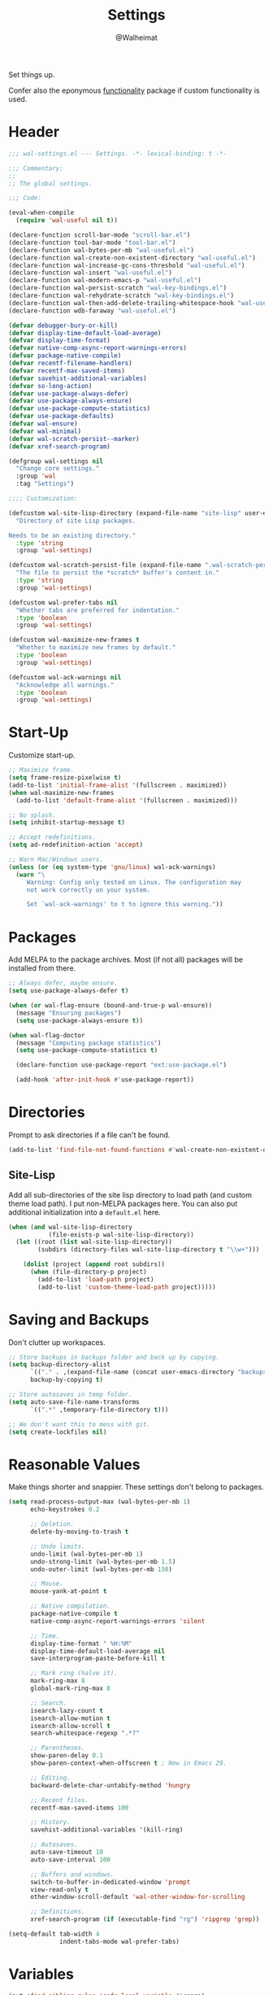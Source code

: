 #+TITLE: Settings
#+AUTHOR: @Walheimat
#+PROPERTY: header-args:emacs-lisp :tangle (wal-tangle-target)

Set things up.

Confer also the eponymous [[file:wal-useful.org][functionality]] package if custom
functionality is used.

* Header
:PROPERTIES:
:VISIBILITY: folded
:END:

#+BEGIN_SRC emacs-lisp
;;; wal-settings.el --- Settings. -*- lexical-binding: t -*-

;;; Commentary:
;;
;; The global settings.

;;; Code:

(eval-when-compile
  (require 'wal-useful nil t))

(declare-function scroll-bar-mode "scroll-bar.el")
(declare-function tool-bar-mode "tool-bar.el")
(declare-function wal-bytes-per-mb "wal-useful.el")
(declare-function wal-create-non-existent-directory "wal-useful.el")
(declare-function wal-increase-gc-cons-threshold "wal-useful.el")
(declare-function wal-insert "wal-useful.el")
(declare-function wal-modern-emacs-p "wal-useful.el")
(declare-function wal-persist-scratch "wal-key-bindings.el")
(declare-function wal-rehydrate-scratch "wal-key-bindings.el")
(declare-function wal-then-add-delete-trailing-whitespace-hook "wal-useful.el")
(declare-function wdb-faraway "wal-useful.el")

(defvar debugger-bury-or-kill)
(defvar display-time-default-load-average)
(defvar display-time-format)
(defvar native-comp-async-report-warnings-errors)
(defvar package-native-compile)
(defvar recentf-filename-handlers)
(defvar recentf-max-saved-items)
(defvar savehist-additional-variables)
(defvar so-long-action)
(defvar use-package-always-defer)
(defvar use-package-always-ensure)
(defvar use-package-compute-statistics)
(defvar use-package-defaults)
(defvar wal-ensure)
(defvar wal-minimal)
(defvar wal-scratch-persist--marker)
(defvar xref-search-program)

(defgroup wal-settings nil
  "Change core settings."
  :group 'wal
  :tag "Settings")

;;;; Customization:

(defcustom wal-site-lisp-directory (expand-file-name "site-lisp" user-emacs-directory)
  "Directory of site Lisp packages.

Needs to be an existing directory."
  :type 'string
  :group 'wal-settings)

(defcustom wal-scratch-persist-file (expand-file-name ".wal-scratch-persist" user-emacs-directory)
  "The file to persist the *scratch* buffer's content in."
  :type 'string
  :group 'wal-settings)

(defcustom wal-prefer-tabs nil
  "Whether tabs are preferred for indentation."
  :type 'boolean
  :group 'wal-settings)

(defcustom wal-maximize-new-frames t
  "Whether to maximize new frames by default."
  :type 'boolean
  :group 'wal-settings)

(defcustom wal-ack-warnings nil
  "Acknowledge all warnings."
  :type 'boolean
  :group 'wal-settings)
#+END_SRC

* Start-Up

Customize start-up.

#+BEGIN_SRC emacs-lisp
;; Maximize frame.
(setq frame-resize-pixelwise t)
(add-to-list 'initial-frame-alist '(fullscreen . maximized))
(when wal-maximize-new-frames
  (add-to-list 'default-frame-alist '(fullscreen . maximized)))

;; No splash.
(setq inhibit-startup-message t)

;; Accept redefinitions.
(setq ad-redefinition-action 'accept)

;; Warn Mac/Windows users.
(unless (or (eq system-type 'gnu/linux) wal-ack-warnings)
  (warn "\
     Warning: Config only tested on Linux. The configuration may
     not work correctly on your system.

     Set `wal-ack-warnings' to t to ignore this warning."))
#+END_SRC

* Packages

Add MELPA to the package archives. Most (if not all) packages will be
installed from there.

#+BEGIN_SRC emacs-lisp
;; Always defer, maybe ensure.
(setq use-package-always-defer t)

(when (or wal-flag-ensure (bound-and-true-p wal-ensure))
  (message "Ensuring packages")
  (setq use-package-always-ensure t))

(when wal-flag-doctor
  (message "Computing package statistics")
  (setq use-package-compute-statistics t)

  (declare-function use-package-report "ext:use-package.el")

  (add-hook 'after-init-hook #'use-package-report))
#+END_SRC

* Directories

Prompt to ask directories if a file can't be found.

#+BEGIN_SRC emacs-lisp
(add-to-list 'find-file-not-found-functions #'wal-create-non-existent-directory)
#+END_SRC

** Site-Lisp

Add all sub-directories of the site lisp directory to load path (and
custom theme load path). I put non-MELPA packages here. You can also
put additional initialization into a =default.el= here.

#+BEGIN_SRC emacs-lisp
(when (and wal-site-lisp-directory
           (file-exists-p wal-site-lisp-directory))
  (let ((root (list wal-site-lisp-directory))
        (subdirs (directory-files wal-site-lisp-directory t "\\w+")))

    (dolist (project (append root subdirs))
      (when (file-directory-p project)
        (add-to-list 'load-path project)
        (add-to-list 'custom-theme-load-path project)))))
#+END_SRC

* Saving and Backups

Don't clutter up workspaces.

#+BEGIN_SRC emacs-lisp
;; Store backups in backups folder and back up by copying.
(setq backup-directory-alist
      `(("." . ,(expand-file-name (concat user-emacs-directory "backups"))))
      backup-by-copying t)

;; Store autosaves in temp folder.
(setq auto-save-file-name-transforms
      `((".*" ,temporary-file-directory t)))

;; We don't want this to mess with git.
(setq create-lockfiles nil)
#+END_SRC

* Reasonable Values

Make things shorter and snappier. These settings don't belong to
packages.

#+BEGIN_SRC emacs-lisp
(setq read-process-output-max (wal-bytes-per-mb 1)
      echo-keystrokes 0.2

      ;; Deletion.
      delete-by-moving-to-trash t

      ;; Undo limits.
      undo-limit (wal-bytes-per-mb 1)
      undo-strong-limit (wal-bytes-per-mb 1.5)
      undo-outer-limit (wal-bytes-per-mb 150)

      ;; Mouse.
      mouse-yank-at-point t

      ;; Native compilation.
      package-native-compile t
      native-comp-async-report-warnings-errors 'silent

      ;; Time.
      display-time-format " %H:%M"
      display-time-default-load-average nil
      save-interprogram-paste-before-kill t

      ;; Mark ring (halve it).
      mark-ring-max 8
      global-mark-ring-max 8

      ;; Search.
      isearch-lazy-count t
      isearch-allow-motion t
      isearch-allow-scroll t
      search-whitespace-regexp ".*?"

      ;; Parentheses.
      show-paren-delay 0.1
      show-paren-context-when-offscreen t ; New in Emacs 29.

      ;; Editing.
      backward-delete-char-untabify-method 'hungry

      ;; Recent files.
      recentf-max-saved-items 100

      ;; History.
      savehist-additional-variables '(kill-ring)

      ;; Autosaves.
      auto-save-timeout 10
      auto-save-interval 100

      ;; Buffers and windows.
      switch-to-buffer-in-dedicated-window 'prompt
      view-read-only t
      other-window-scroll-default 'wal-other-window-for-scrolling

      ;; Definitions.
      xref-search-program (if (executable-find "rg") 'ripgrep 'grep))

(setq-default tab-width 4
			  indent-tabs-mode wal-prefer-tabs)
#+END_SRC

* Variables

#+begin_src emacs-lisp
(put 'find-sibling-rules 'safe-local-variable #'consp)
#+end_src

* Global Modes

Any mode that should be on/off no matter what.

#+BEGIN_SRC emacs-lisp
;; A bunch of useful modes.
(show-paren-mode 1)
(global-auto-revert-mode 1)
(save-place-mode 1)
(delete-selection-mode 1)
(column-number-mode 1)
(global-so-long-mode 1)
(savehist-mode 1)
(recentf-mode 1)
(repeat-mode 1)

;; No need for bars.
(tool-bar-mode -1)
(menu-bar-mode -1)
(scroll-bar-mode -1)

;; Emacs 29.
(when (wal-modern-emacs-p 29)
  (pixel-scroll-precision-mode 1))
#+END_SRC

* Garbage Collection

Increase the =gc-cons-threshold= after start-up.

#+BEGIN_SRC emacs-lisp
(add-hook 'emacs-startup-hook #'wal-increase-gc-cons-threshold)
#+END_SRC

* Scratch Buffer

Let's keep the scratch contents.

#+BEGIN_SRC emacs-lisp
(let ((package-count (length package-activated-list))
      (init-time (emacs-init-time))
      (date (format-time-string "%d/%m/%Y"))
      (marker wal-scratch-persist--marker))

  (setq initial-scratch-message (if (or wal-minimal wal-flag-mini)
                                    (format ";; Minimal %s (loaded %d packages in %s) on %s\n"
                                            marker package-count init-time date)
                                  (format ";; Normal %s on %s\n" marker date))))

(add-hook 'emacs-startup-hook #'wal-rehydrate-scratch)
(add-hook 'kill-emacs-hook #'wal-persist-scratch)
#+END_SRC

* Minimize Annoyances

Make never leaving Emacs a priority.

#+BEGIN_SRC emacs-lisp
(setq use-dialog-box nil
      disabled-command-function nil
      debugger-bury-or-kill 'kill
      use-short-answers t
      so-long-action 'so-long-minor-mode)
#+END_SRC

* Buffer Display

#+BEGIN_SRC emacs-lisp
(wdb-faraway "^\\*wal-async\\*")
#+END_SRC

* Footer
:PROPERTIES:
:VISIBILITY: folded
:END:

#+BEGIN_SRC emacs-lisp
(provide 'wal-settings)

;;; wal-settings.el ends here
#+END_SRC

* Footnotes

[fn:1] Sometimes you have to play using other people's rules. You can run
=add-dir-local-variable= to do so.
